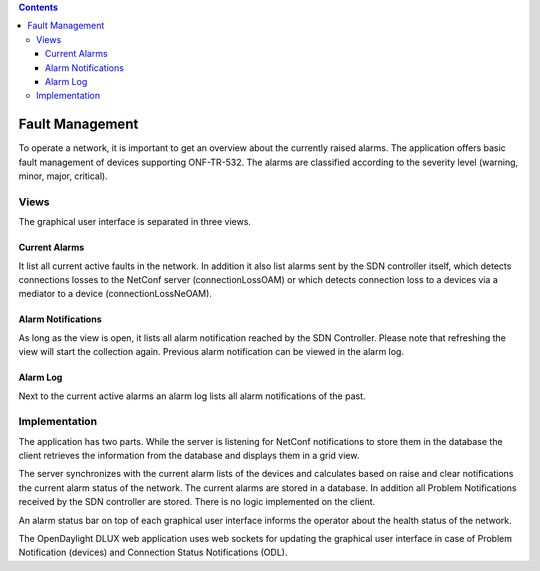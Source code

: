 .. contents::
   :depth: 3
..

Fault Management
================

To operate a network, it is important to get an overview about the
currently raised alarms. The application offers basic fault management
of devices supporting ONF-TR-532. The alarms are classified according to
the severity level (warning, minor, major, critical).

Views
-----

The graphical user interface is separated in three views.

Current Alarms
~~~~~~~~~~~~~~

It list all current active faults in the network. In addition it also
list alarms sent by the SDN controller itself, which detects connections
losses to the NetConf server (connectionLossOAM) or which detects
connection loss to a devices via a mediator to a device
(connectionLossNeOAM).

Alarm Notifications
~~~~~~~~~~~~~~~~~~~

As long as the view is open, it lists all alarm notification reached by
the SDN Controller. Please note that refreshing the view will start the
collection again. Previous alarm notification can be viewed in the alarm
log.

Alarm Log
~~~~~~~~~

Next to the current active alarms an alarm log lists all alarm
notifications of the past.

Implementation
--------------

The application has two parts. While the server is listening for NetConf
notifications to store them in the database the client retrieves the
information from the database and displays them in a grid view.

The server synchronizes with the current alarm lists of the devices and
calculates based on raise and clear notifications the current alarm
status of the network. The current alarms are stored in a database. In
addition all Problem Notifications received by the SDN controller are
stored. There is no logic implemented on the client.

An alarm status bar on top of each graphical user interface informs the
operator about the health status of the network.

The OpenDaylight DLUX web application uses web sockets for updating the
graphical user interface in case of Problem Notification (devices) and
Connection Status Notifications (ODL).
